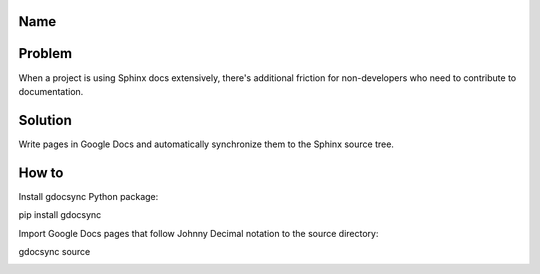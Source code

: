 Name
====

.. modified_time: 42

.. _h.ocfpud4jd4yz:

Problem
=======

When a project is using Sphinx docs extensively, there's additional
friction for non-developers who need to contribute to documentation.

.. _h.kc4acwvmshuf:

Solution
========

Write pages in Google Docs and automatically synchronize them to the
Sphinx source tree.

.. _h.59qgzyaaripi:

How to
======

Install gdocsync Python package:

pip install gdocsync

Import Google Docs pages that follow Johnny Decimal notation to the
source directory:

gdocsync source

|image1|

.. |image1| image:: images/image1.png
